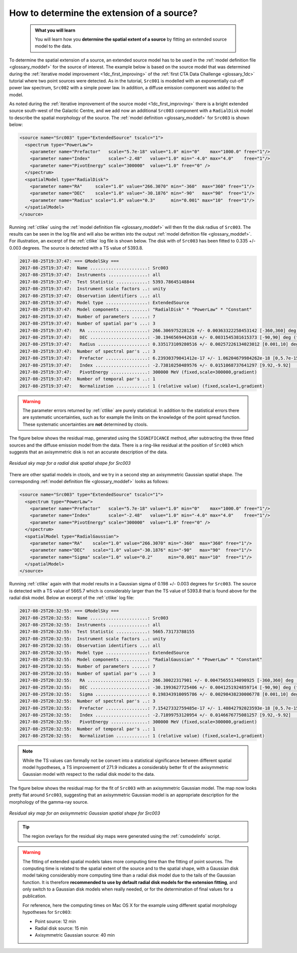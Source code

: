 .. _howto_extent:

How to determine the extension of a source?
-------------------------------------------

  .. admonition:: What you will learn

     You will learn how you **determine the spatial extent of a source** by
     fitting an extended source model to the data.

To determine the spatial extension of a source, an extended source model
has to be used in the
:ref:`model definition file <glossary_moddef>`
for the source of interest.
The example below is based on the source model that was determined
during the
:ref:`iterative model improvement <1dc_first_improving>`
of the
:ref:`first CTA Data Challenge <glossary_1dc>`
tutorial where two point sources were detected.
As in the tutorial, ``Src001`` is modelled with an exponentially cut-off power
law spectrum, ``Src002`` with a simple power law.
In addition, a diffuse emission component was added to the model.

As noted during the
:ref:`iterative improvement of the source model <1dc_first_improving>`
there is a bright extended source south-west of the Galactic Centre, and
we add now an additional ``Src003`` component with a ``RadialDisk`` model to
describe the spatial morphology of the source.
The
:ref:`model definition <glossary_moddef>`
for ``Src003`` is shown below:

.. code-block:: xml

   <source name="Src003" type="ExtendedSource" tscalc="1">
     <spectrum type="PowerLaw">
       <parameter name="Prefactor"   scale="5.7e-18" value="1.0" min="0"    max="1000.0" free="1"/>
       <parameter name="Index"       scale="-2.48"   value="1.0" min="-4.0" max="4.0"    free="1"/>
       <parameter name="PivotEnergy" scale="300000"  value="1.0" free="0" />
     </spectrum>
     <spatialModel type="RadialDisk">
       <parameter name="RA"     scale="1.0" value="266.3070" min="-360"  max="360" free="1"/>
       <parameter name="DEC"    scale="1.0" value="-30.1876" min="-90"   max="90"  free="1"/>
       <parameter name="Radius" scale="1.0" value="0.3"      min="0.001" max="10"  free="1"/>
     </spatialModel>
   </source>

Running :ref:`ctlike` using the
:ref:`model definition file <glossary_moddef>`
will then fit the disk radius of ``Src003``. The results can be seen in the
log file and will also be written into the output
:ref:`model definition file <glossary_moddef>`.
For illustration, an excerpt of the :ref:`ctlike` log file is shown below.
The disk with of ``Src003`` has been fitted to 0.335 +/- 0.003 degrees.
The source is detected with a TS value of 5393.8.

.. code-block:: none

   2017-08-25T19:37:47: === GModelSky ===
   2017-08-25T19:37:47:  Name ......................: Src003
   2017-08-25T19:37:47:  Instruments ...............: all
   2017-08-25T19:37:47:  Test Statistic ............: 5393.78645148844
   2017-08-25T19:37:47:  Instrument scale factors ..: unity
   2017-08-25T19:37:47:  Observation identifiers ...: all
   2017-08-25T19:37:47:  Model type ................: ExtendedSource
   2017-08-25T19:37:47:  Model components ..........: "RadialDisk" * "PowerLaw" * "Constant"
   2017-08-25T19:37:47:  Number of parameters ......: 7
   2017-08-25T19:37:47:  Number of spatial par's ...: 3
   2017-08-25T19:37:47:   RA .......................: 266.306975228126 +/- 0.00363322258453142 [-360,360] deg (free,scale=1)
   2017-08-25T19:37:47:   DEC ......................: -30.1946569442618 +/- 0.0031545381615373 [-90,90] deg (free,scale=1)
   2017-08-25T19:37:47:   Radius ...................: 0.335173109280516 +/- 0.00257226134023012 [0.001,10] deg (free,scale=1)
   2017-08-25T19:37:47:  Number of spectral par's ..: 3
   2017-08-25T19:37:47:   Prefactor ................: 6.23930379041412e-17 +/- 1.06204679984262e-18 [0,5.7e-15] ph/cm2/s/MeV (free,scale=5.7e-18,gradient)
   2017-08-25T19:37:47:   Index ....................: -2.73810250489576 +/- 0.0151068737641297 [9.92,-9.92]  (free,scale=-2.48,gradient)
   2017-08-25T19:37:47:   PivotEnergy ..............: 300000 MeV (fixed,scale=300000,gradient)
   2017-08-25T19:37:47:  Number of temporal par's ..: 1
   2017-08-25T19:37:47:   Normalization ............: 1 (relative value) (fixed,scale=1,gradient)

.. warning::
   The parameter errors returned by :ref:`ctlike` are purely statistical. In
   addition to the statistical errors there are systematic uncertainties, such
   as for example the limits on the knowledge of the point spread function.
   These systematic uncertainties are **not** determined by ctools.

The figure below shows the residual map, generated using the ``SIGNIFICANCE``
method, after subtracting the three fitted
sources and the diffuse emission model from the data. There is a ring-like
residual at the position of ``Src003`` which suggests that an axisymmetric
disk is not an accurate description of the data.

.. figure:: howto_extent_disk.png
   :width: 400px
   :align: center

   *Residual sky map for a radial disk spatial shape for Src003*

There are other spatial models in ctools, and we try in a second step an
axisymmetric Gaussian spatial shape. The corresponding
:ref:`model definition file <glossary_moddef>`
looks as follows:

.. code-block:: xml

   <source name="Src003" type="ExtendedSource" tscalc="1">
     <spectrum type="PowerLaw">
       <parameter name="Prefactor"   scale="5.7e-18" value="1.0" min="0"    max="1000.0" free="1"/>
       <parameter name="Index"       scale="-2.48"   value="1.0" min="-4.0" max="4.0"    free="1"/>
       <parameter name="PivotEnergy" scale="300000"  value="1.0" free="0" />
     </spectrum>
     <spatialModel type="RadialGaussian">
       <parameter name="RA"    scale="1.0" value="266.3070" min="-360"  max="360" free="1"/>
       <parameter name="DEC"   scale="1.0" value="-30.1876" min="-90"   max="90"  free="1"/>
       <parameter name="Sigma" scale="1.0" value="0.2"      min="0.001" max="10"  free="1"/>
     </spatialModel>
   </source>

Running :ref:`ctlike` again with that model results in a Gaussian sigma of
0.198 +/- 0.003 degrees for ``Src003``. The source is detected with a TS value
of 5665.7 which is considerably larger than the TS value of 5393.8 that is found
above for the radial disk model.
Below an excerpt of the :ref:`ctlike` log file:

.. code-block:: none

   2017-08-25T20:32:55: === GModelSky ===
   2017-08-25T20:32:55:  Name ......................: Src003
   2017-08-25T20:32:55:  Instruments ...............: all
   2017-08-25T20:32:55:  Test Statistic ............: 5665.73173788155
   2017-08-25T20:32:55:  Instrument scale factors ..: unity
   2017-08-25T20:32:55:  Observation identifiers ...: all
   2017-08-25T20:32:55:  Model type ................: ExtendedSource
   2017-08-25T20:32:55:  Model components ..........: "RadialGaussian" * "PowerLaw" * "Constant"
   2017-08-25T20:32:55:  Number of parameters ......: 7
   2017-08-25T20:32:55:  Number of spatial par's ...: 3
   2017-08-25T20:32:55:   RA .......................: 266.30022317901 +/- 0.00475655134090925 [-360,360] deg (free,scale=1)
   2017-08-25T20:32:55:   DEC ......................: -30.1993627725406 +/- 0.0041251924859714 [-90,90] deg (free,scale=1)
   2017-08-25T20:32:55:   Sigma ....................: 0.198343910095786 +/- 0.00298438230006778 [0.001,10] deg (free,scale=1)
   2017-08-25T20:32:55:  Number of spectral par's ..: 3
   2017-08-25T20:32:55:   Prefactor ................: 7.15427332759485e-17 +/- 1.40842792023593e-18 [0,5.7e-15] ph/cm2/s/MeV (free,scale=5.7e-18,gradient)
   2017-08-25T20:32:55:   Index ....................: -2.71899753120954 +/- 0.0146676775081257 [9.92,-9.92]  (free,scale=-2.48,gradient)
   2017-08-25T20:32:55:   PivotEnergy ..............: 300000 MeV (fixed,scale=300000,gradient)
   2017-08-25T20:32:55:  Number of temporal par's ..: 1
   2017-08-25T20:32:55:   Normalization ............: 1 (relative value) (fixed,scale=1,gradient)

.. note::
   While the TS values can formally not be convert into a statistical
   significance between different spatial model hypotheses, a TS improvement
   of 271.9 indicates a considerably better fit of the axisymmetric Gaussian
   model with respect to the radial disk model to the data.

The figure below shows the residual map for the fit of ``Src003`` with an
axisymmetric Gaussian model.
The map now looks pretty flat around ``Src003``, suggesting that an axisymmetric
Gaussian model is an appropriate description for the morphology of the gamma-ray
source.

.. figure:: howto_extent_gauss.png
   :width: 400px
   :align: center

   *Residual sky map for an axisymmetric Gaussian spatial shape for Src003*

.. tip::
   The region overlays for the residual sky maps were generated using the
   :ref:`csmodelinfo` script.

.. warning::
   The fitting of extended spatial models takes more computing time
   than the fitting of point sources. The computing time is related to the
   spatial extent of the source and to the spatial shape, with a Gaussian
   disk model taking considerably more computing time than a radial disk
   model due to the tails of the Gaussian function. It is therefore **recommended
   to use by default radial disk models for the extension fitting**, and only
   switch to a Gaussian disk models when really needed, or for the determination
   of final values for a publication.

   For reference, here the computing times on Mac OS X for the example using
   different spatial morphology hypotheses for ``Src003``:

   * Point source: 12 min
   * Radial disk source: 15 min
   * Axisymmetric Gaussian source: 40 min
